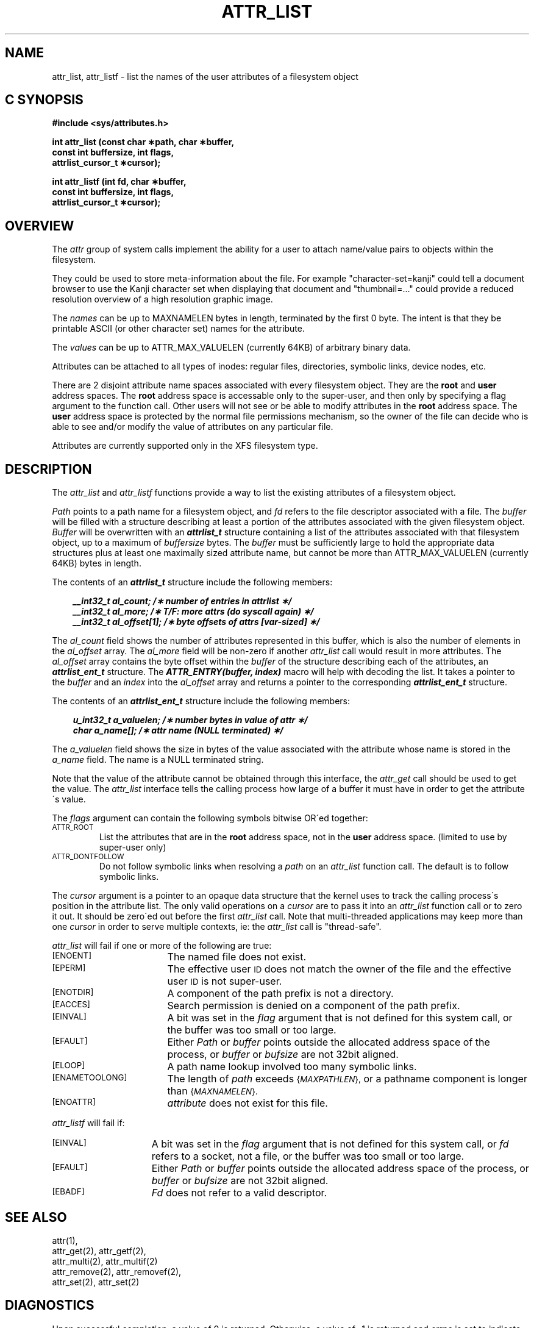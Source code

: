 '\"macro stdmacro
.if n .pH g2.attr_list @(#)attr_list	1.1 of 6/12/95
.TH ATTR_LIST 2
.SH NAME
attr_list, attr_listf \- list the names of the user attributes of a filesystem object
.Op c p a
.SH C SYNOPSIS
.PP
.sp
.nf
.B #include <sys/attributes.h>
.sp
.B "int attr_list (const char \(**path, char \(**buffer, "
.B "               const int buffersize, int flags,"
.B "               attrlist_cursor_t \(**cursor);"
.PP
.B "int attr_listf (int fd, char \(**buffer, "
.B "                const int buffersize, int flags,"
.B "                attrlist_cursor_t \(**cursor);"
.Op
.SH OVERVIEW
The
.I attr
group of system calls implement the ability for a user to attach
name/value pairs to objects within the filesystem.
.P
They could be used to store meta-information about the file.
For example "character-set=kanji" could tell a document browser to
use the Kanji character set when displaying that document
and "thumbnail=..." could provide a reduced resolution overview of a
high resolution graphic image.
.P
The
.I names
can be up to MAXNAMELEN bytes in length, terminated by the first 0 byte.
The intent is that they be printable ASCII (or other character set)
names for the attribute.
.P
The
.I values
can be up to ATTR_MAX_VALUELEN (currently 64KB) of arbitrary binary data.
.P
Attributes can be attached to all types of inodes:
regular files, directories, symbolic links, device nodes, etc.
.P
There are 2 disjoint attribute name spaces associated with every
filesystem object.
They are the
.B root
and
.B user
address spaces.
The
.B root
address space is accessable only to the super-user,
and then only by specifying a flag argument to the function call.
Other users will not see or be able to modify attributes in the
.B root
address space.
The
.B user
address space is protected by the normal file permissions mechanism,
so the owner of the file can decide who is able to see and/or modify
the value of attributes on any particular file.
.P
Attributes are currently supported only in the XFS filesystem type.
.SH DESCRIPTION
The
.I attr_list
and
.I attr_listf
functions provide a way to list the existing attributes of a
filesystem object.
.P
.I Path\^
points to a path name for a filesystem object, and 
.I fd\^
refers to the file descriptor associated with a file.
The 
.I buffer
will be filled with a structure describing at least a portion of the
attributes associated with the given filesystem object.
.I Buffer
will be overwritten with an \f4attrlist_t\fP structure
containing a list of the attributes associated with
that filesystem object, up to a maximum of
.I buffersize
bytes.
The 
.I buffer
must be sufficiently large to hold the appropriate data structures
plus at least one maximally sized attribute name,
but cannot be more than ATTR_MAX_VALUELEN (currently 64KB) bytes in length.
.PP
.Op c p a
The contents of an \f4attrlist_t\fP structure include the following members:
.P
.RS 3
.nf
.ft 4
.ta 9n 22n
__int32_t al_count; /\(** number of entries in attrlist \(**/
__int32_t al_more; /\(** T/F: more attrs (do syscall again) \(**/
__int32_t al_offset[1]; /\(** byte offsets of attrs [var-sized] \(**/
.ft 1
.fi
.RE
.PP
The
.I al_count
field shows the number of attributes represented in this buffer,
which is also the number of elements in the
.I al_offset
array.
The
.I al_more
field will be non-zero if another
.I attr_list
call would result in more attributes.
The
.I al_offset
array contains the byte offset within the
.I buffer
of the structure describing each of the attributes,
an \f4attrlist_ent_t\fP structure.
The \f4ATTR_ENTRY(buffer, index)\fP macro will help with decoding the list.
It takes a pointer to the
.I buffer
and an
.I index
into the 
.I al_offset
array and returns a pointer to the corresponding
\f4attrlist_ent_t\fP structure.
.PP
The contents of an \f4attrlist_ent_t\fP structure
include the following members:
.P
.RS 3
.nf
.ft 4
.ta 9n 22n
u_int32_t a_valuelen; /\(** number bytes in value of attr \(**/
char a_name[]; /\(** attr name (NULL terminated) \(**/
.ft 1
.fi
.Op
.RE
.PP
The
.I a_valuelen
field shows the size in bytes of the value
associated with the attribute whose name is stored in the
.I a_name
field.
The name is a NULL terminated string.
.PP
Note that the value of the attribute cannot be obtained through
this interface, the
.I attr_get
call should be used to get the value.
The
.I attr_list
interface tells the calling process how large of a buffer
it must have in order to get the attribute\'s value.
.PP
The
.I flags
argument can contain the following symbols bitwise OR\'ed together:
.TP
.SM
\%ATTR_ROOT
List the attributes that are in the
.B root
address space, not in the
.B user
address space.
(limited to use by super-user only)
.TP
.SM
\%ATTR_DONTFOLLOW
Do not follow symbolic links when resolving a
.I path
on an
.I attr_list
function call.
The default is to follow symbolic links.
.PP
The
.I cursor
argument is a pointer to an opaque data structure that the kernel uses
to track the calling process\'s position in the attribute list.
The only valid operations on a
.I cursor
are to pass it into an
.I attr_list
function call or to zero it out.
It should be zero\'ed out before the first
.I attr_list
call.
Note that multi-threaded applications may keep more than one
.I cursor
in order to serve multiple contexts, ie: the
.I attr_list
call is "thread-safe".
.PP
.I attr_list
will fail if one or more of the following are true:
.TP 17
.SM
\%[ENOENT]
The named file does not exist.
.TP
.SM
\%[EPERM]
The effective user
.SM ID
does not match the owner of the file
and the effective user
.SM ID
is not super-user.
.TP
.SM
\%[ENOTDIR]
A component of the
path prefix
is not a directory.
.TP
.SM
\%[EACCES]
Search permission is denied on a
component of the
path prefix.
.TP
.SM
\%[EINVAL]
A bit was set in the
.I flag
argument that is not defined for this system call,
or the buffer was too small or too large.
.TP
.SM
\%[EFAULT]
Either
.I Path
or
.I buffer
points outside the allocated address space of the process, or
.I buffer
or
.I bufsize
are not 32bit aligned.
.TP
.SM
\%[ELOOP]
A path name lookup involved too many symbolic links.
.TP
.SM
\%[ENAMETOOLONG]
The length of
.I path
exceeds
.SM
.RI { MAXPATHLEN },
or a pathname component is longer than
.SM
.RI { MAXNAMELEN }.
.TP
.SM
\%[ENOATTR] 
.I attribute\^
does not exist for this file.
.PP
.I attr_listf\^
will fail if:
.TP 15
.SM
\%[EINVAL]
A bit was set in the
.I flag
argument that is not defined for this system call, or
.I fd\^
refers to a socket, not a file,
or the buffer was too small or too large.
.TP
.SM
\%[EFAULT]
Either
.I Path
or
.I buffer
points outside the allocated address space of the process, or
.I buffer
or
.I bufsize
are not 32bit aligned.
.TP
.SM
\%[EBADF]
.I Fd\^
does not refer to a valid descriptor.
.SH "SEE ALSO"
attr(1),
.br
attr_get(2), attr_getf(2),
.br
attr_multi(2), attr_multif(2)
.br
attr_remove(2), attr_removef(2),
.br
attr_set(2), attr_set(2)
.SH "DIAGNOSTICS"
Upon successful completion, a value of 0 is returned.
Otherwise, a value of \-1 is returned and
.I errno\^
is set to indicate the error.
.\"	@(#)attr_list.2	1.0 of 6.12.95
.Ee
